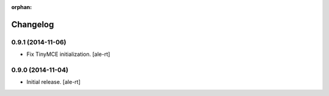 :orphan:

Changelog
=========

0.9.1 (2014-11-06)
------------------

- Fix TinyMCE initialization.
  [ale-rt]

0.9.0 (2014-11-04)
------------------

- Initial release.
  [ale-rt]
